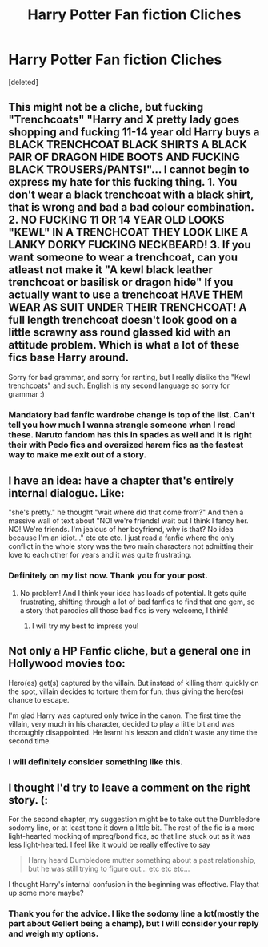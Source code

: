 #+TITLE: Harry Potter Fan fiction Cliches

* Harry Potter Fan fiction Cliches
:PROPERTIES:
:Score: 7
:DateUnix: 1443060809.0
:DateShort: 2015-Sep-24
:FlairText: Promotion
:END:
[deleted]


** This might not be a cliche, but fucking "Trenchcoats" "Harry and X pretty lady goes shopping and fucking 11-14 year old Harry buys a BLACK TRENCHCOAT BLACK SHIRTS A BLACK PAIR OF DRAGON HIDE BOOTS AND FUCKING BLACK TROUSERS/PANTS!"... I cannot begin to express my hate for this fucking thing. 1. You don't wear a black trenchcoat with a black shirt, that is wrong and bad a bad colour combination. 2. NO FUCKING 11 OR 14 YEAR OLD LOOKS "KEWL" IN A TRENCHCOAT THEY LOOK LIKE A LANKY DORKY FUCKING NECKBEARD! 3. If you want someone to wear a trenchcoat, can you atleast not make it "A kewl black leather trenchcoat or basilisk or dragon hide" If you actually want to use a trenchcoat HAVE THEM WEAR AS SUIT UNDER THEIR TRENCHCOAT! A full length trenchcoat doesn't look good on a little scrawny ass round glassed kid with an attitude problem. Which is what a lot of these fics base Harry around.

Sorry for bad grammar, and sorry for ranting, but I really dislike the "Kewl trenchcoats" and such. English is my second language so sorry for grammar :)
:PROPERTIES:
:Author: Dallien
:Score: 9
:DateUnix: 1443084706.0
:DateShort: 2015-Sep-24
:END:

*** Mandatory bad fanfic wardrobe change is top of the list. Can't tell you how much I wanna strangle someone when I read these. Naruto fandom has this in spades as well and It is right their with Pedo fics and oversized harem fics as the fastest way to make me exit out of a story.
:PROPERTIES:
:Author: solartai
:Score: 3
:DateUnix: 1443085329.0
:DateShort: 2015-Sep-24
:END:


** I have an idea: have a chapter that's entirely internal dialogue. Like:

"she's pretty." he thought "wait where did that come from?" And then a massive wall of text about "NO! we're friends! wait but I think I fancy her. NO! We're friends. I'm jealous of her boyfriend, why is that? No idea because I'm an idiot..." etc etc etc. I just read a fanfic where the only conflict in the whole story was the two main characters not admitting their love to each other for years and it was quite frustrating.
:PROPERTIES:
:Author: BigFatNo
:Score: 6
:DateUnix: 1443065744.0
:DateShort: 2015-Sep-24
:END:

*** Definitely on my list now. Thank you for your post.
:PROPERTIES:
:Author: solartai
:Score: 2
:DateUnix: 1443066147.0
:DateShort: 2015-Sep-24
:END:

**** No problem! And I think your idea has loads of potential. It gets quite frustrating, shifting through a lot of bad fanfics to find that one gem, so a story that parodies all those bad fics is very welcome, I think!
:PROPERTIES:
:Author: BigFatNo
:Score: 1
:DateUnix: 1443066299.0
:DateShort: 2015-Sep-24
:END:

***** I will try my best to impress you!
:PROPERTIES:
:Author: solartai
:Score: 2
:DateUnix: 1443069089.0
:DateShort: 2015-Sep-24
:END:


** Not only a HP Fanfic cliche, but a general one in Hollywood movies too:

Hero(es) get(s) captured by the villain. But instead of killing them quickly on the spot, villain decides to torture them for fun, thus giving the hero(es) chance to escape.

I'm glad Harry was captured only twice in the canon. The first time the villain, very much in his character, decided to play a little bit and was thoroughly disappointed. He learnt his lesson and didn't waste any time the second time.
:PROPERTIES:
:Author: InquisitorCOC
:Score: 3
:DateUnix: 1443106881.0
:DateShort: 2015-Sep-24
:END:

*** I will definitely consider something like this.
:PROPERTIES:
:Author: solartai
:Score: 1
:DateUnix: 1443120720.0
:DateShort: 2015-Sep-24
:END:


** I thought I'd try to leave a comment on the right story. (:

For the second chapter, my suggestion might be to take out the Dumbledore sodomy line, or at least tone it down a little bit. The rest of the fic is a more light-hearted mocking of mpreg/bond fics, so that line stuck out as it was less light-hearted. I feel like it would be really effective to say

#+begin_quote
  Harry heard Dumbledore mutter something about a past relationship, but he was still trying to figure out... etc etc etc...
#+end_quote

I thought Harry's internal confusion in the beginning was effective. Play that up some more maybe?
:PROPERTIES:
:Author: lurkielurker
:Score: 2
:DateUnix: 1443061777.0
:DateShort: 2015-Sep-24
:END:

*** Thank you for the advice. I like the sodomy line a lot(mostly the part about Gellert being a champ), but I will consider your reply and weigh my options.
:PROPERTIES:
:Author: solartai
:Score: 0
:DateUnix: 1443062123.0
:DateShort: 2015-Sep-24
:END:
